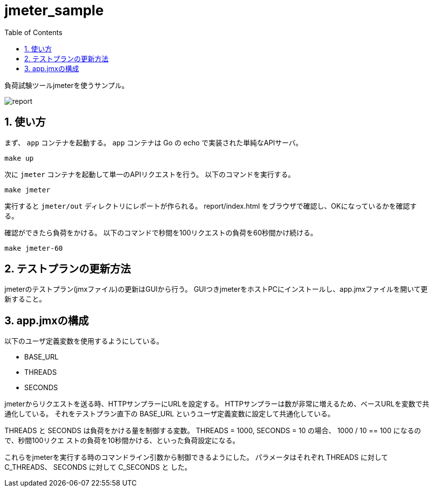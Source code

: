 = jmeter_sample
:toc: left
:sectnums:

負荷試験ツールjmeterを使うサンプル。

image::https://user-images.githubusercontent.com/13825004/120019733-c23b8100-c023-11eb-91cf-b5835a4ca7cc.png[report]

== 使い方

まず、 `app` コンテナを起動する。
`app` コンテナは Go の echo で実装された単純なAPIサーバ。

[source,bash]
----
make up
----

次に `jmeter` コンテナを起動して単一のAPIリクエストを行う。
以下のコマンドを実行する。

[source,bash]
----
make jmeter
----

実行すると `jmeter/out` ディレクトリにレポートが作られる。
report/index.html をブラウザで確認し、OKになっているかを確認する。

確認ができたら負荷をかける。
以下のコマンドで秒間を100リクエストの負荷を60秒間かけ続ける。

[source,bash]
----
make jmeter-60
----

== テストプランの更新方法

jmeterのテストプラン(jmxファイル)の更新はGUIから行う。
GUIつきjmeterをホストPCにインストールし、app.jmxファイルを開いて更新すること。

== app.jmxの構成

以下のユーザ定義変数を使用するようにしている。

- BASE_URL
- THREADS
- SECONDS

jmeterからリクエストを送る時、HTTPサンプラーにURLを設定する。
HTTPサンプラーは数が非常に増えるため、ベースURLを変数で共通化している。
それをテストプラン直下の BASE_URL というユーザ定義変数に設定して共通化している。

THREADS と SECONDS は負荷をかける量を制御する変数。
THREADS = 1000, SECONDS = 10 の場合、 1000 / 10 == 100 になるので、秒間100リクエ
ストの負荷を10秒間かける、といった負荷設定になる。

これらをjmeterを実行する時のコマンドライン引数から制御できるようにした。
パラメータはそれぞれ THREADS に対して C_THREADS、 SECONDS に対して C_SECONDS と
した。
